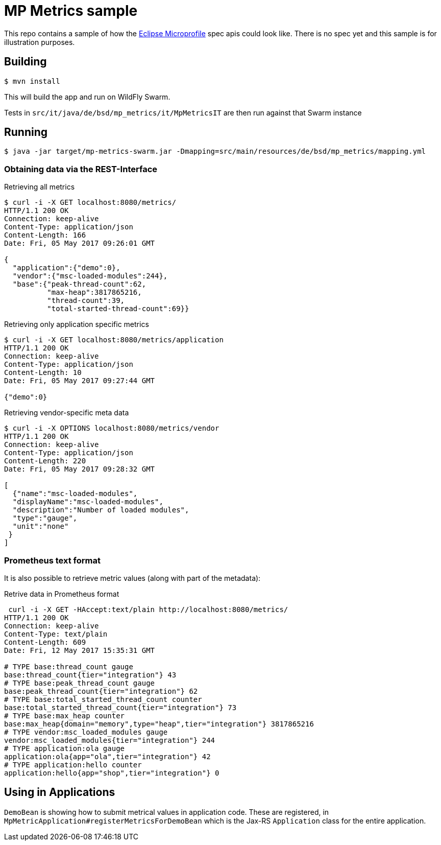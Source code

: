 = MP Metrics sample

This repo contains a sample of how the http://microprofile.io/[Eclipse Microprofile] spec apis could look like.
There is no spec yet and this sample is for illustration purposes.

== Building

----
$ mvn install
----

This will build the app and run on WildFly Swarm.

Tests in `src/it/java/de/bsd/mp_metrics/it/MpMetricsIT` are then run against that Swarm instance

== Running

----
$ java -jar target/mp-metrics-swarm.jar -Dmapping=src/main/resources/de/bsd/mp_metrics/mapping.yml
----

=== Obtaining data via the REST-Interface

.Retrieving all metrics
----
$ curl -i -X GET localhost:8080/metrics/
HTTP/1.1 200 OK
Connection: keep-alive
Content-Type: application/json
Content-Length: 166
Date: Fri, 05 May 2017 09:26:01 GMT

{
  "application":{"demo":0},
  "vendor":{"msc-loaded-modules":244},
  "base":{"peak-thread-count":62,
          "max-heap":3817865216,
          "thread-count":39,
          "total-started-thread-count":69}}
----



.Retrieving only application specific metrics
----
$ curl -i -X GET localhost:8080/metrics/application
HTTP/1.1 200 OK
Connection: keep-alive
Content-Type: application/json
Content-Length: 10
Date: Fri, 05 May 2017 09:27:44 GMT

{"demo":0}
----

.Retrieving vendor-specific meta data
----
$ curl -i -X OPTIONS localhost:8080/metrics/vendor
HTTP/1.1 200 OK
Connection: keep-alive
Content-Type: application/json
Content-Length: 220
Date: Fri, 05 May 2017 09:28:32 GMT

[
  {"name":"msc-loaded-modules",
  "displayName":"msc-loaded-modules",
  "description":"Number of loaded modules",
  "type":"gauge",
  "unit":"none"
 }
]
----

=== Prometheus text format

It is also possible to retrieve metric values (along with part of the metadata):

.Retrive data in Prometheus format
----
 curl -i -X GET -HAccept:text/plain http://localhost:8080/metrics/
HTTP/1.1 200 OK
Connection: keep-alive
Content-Type: text/plain
Content-Length: 609
Date: Fri, 12 May 2017 15:35:31 GMT

# TYPE base:thread_count gauge
base:thread_count{tier="integration"} 43
# TYPE base:peak_thread_count gauge
base:peak_thread_count{tier="integration"} 62
# TYPE base:total_started_thread_count counter
base:total_started_thread_count{tier="integration"} 73
# TYPE base:max_heap counter
base:max_heap{domain="memory",type="heap",tier="integration"} 3817865216
# TYPE vendor:msc_loaded_modules gauge
vendor:msc_loaded_modules{tier="integration"} 244
# TYPE application:ola gauge
application:ola{app="ola",tier="integration"} 42
# TYPE application:hello counter
application:hello{app="shop",tier="integration"} 0
----



== Using in Applications

`DemoBean` is showing how to submit metrical values in application code.
These are registered, in `MpMetricApplication#registerMetricsForDemoBean` which is the Jax-RS `Application` class
for the entire application.